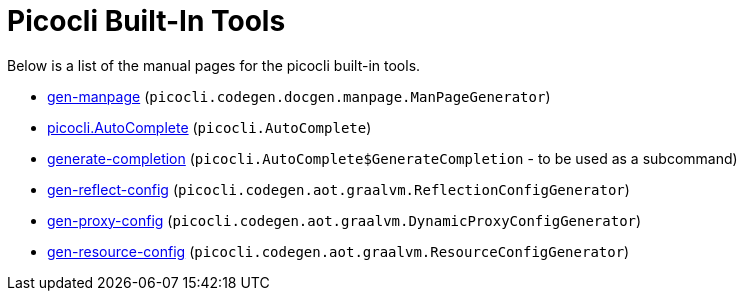 = Picocli Built-In Tools

Below is a list of the manual pages for the picocli built-in tools.

* link:gen-manpage.html[gen-manpage] (`picocli.codegen.docgen.manpage.ManPageGenerator`)
* link:picocli.AutoComplete.html[picocli.AutoComplete] (`picocli.AutoComplete`)
* link:generate-completion.html[generate-completion] (`picocli.AutoComplete$GenerateCompletion` - to be used as a subcommand)
* link:gen-reflect-config.html[gen-reflect-config] (`picocli.codegen.aot.graalvm.ReflectionConfigGenerator`)
* link:gen-proxy-config.html[gen-proxy-config] (`picocli.codegen.aot.graalvm.DynamicProxyConfigGenerator`)
* link:gen-resource-config.html[gen-resource-config] (`picocli.codegen.aot.graalvm.ResourceConfigGenerator`)

